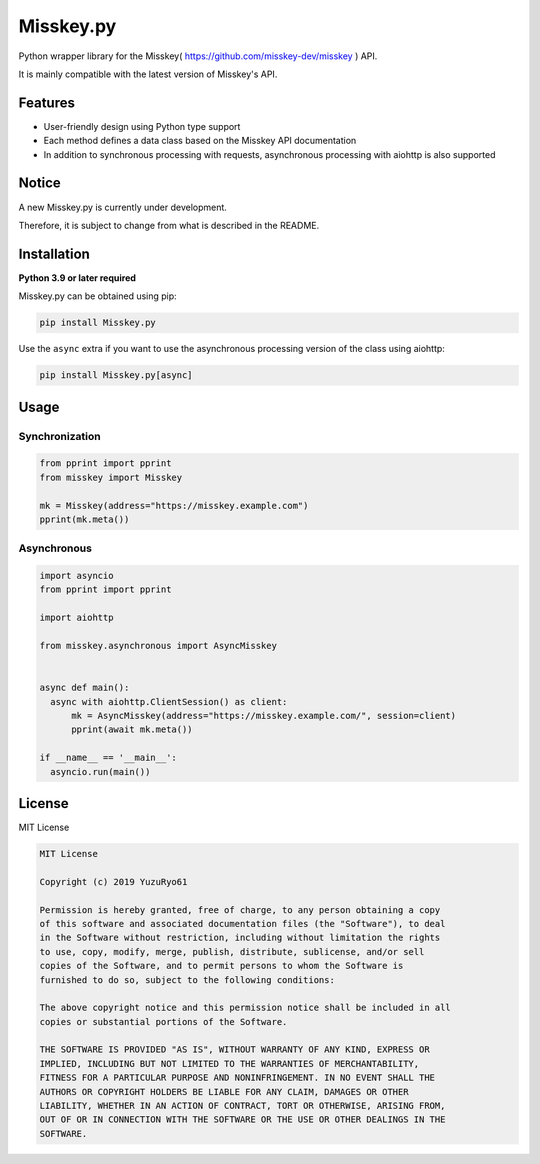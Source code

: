 ##########
Misskey.py
##########

Python wrapper library for the Misskey( https://github.com/misskey-dev/misskey ) API.

It is mainly compatible with the latest version of Misskey's API.

Features
========

- User-friendly design using Python type support
- Each method defines a data class based on the Misskey API documentation
- In addition to synchronous processing with requests, asynchronous processing with aiohttp is also supported

Notice
======

A new Misskey.py is currently under development.

Therefore, it is subject to change from what is described in the README.

Installation
============

**Python 3.9 or later required**

Misskey.py can be obtained using pip:

.. code-block::

    pip install Misskey.py

Use the ``async`` extra if you want to use the asynchronous processing version of the class using aiohttp:

.. code-block::

    pip install Misskey.py[async]

Usage
=====

Synchronization
---------------

.. code-block:: python

   from pprint import pprint
   from misskey import Misskey

   mk = Misskey(address="https://misskey.example.com")
   pprint(mk.meta())

Asynchronous
------------

.. code-block:: python

   import asyncio
   from pprint import pprint

   import aiohttp

   from misskey.asynchronous import AsyncMisskey


   async def main():
     async with aiohttp.ClientSession() as client:
         mk = AsyncMisskey(address="https://misskey.example.com/", session=client)
         pprint(await mk.meta())

   if __name__ == '__main__':
     asyncio.run(main())

License
=======

MIT License

.. code-block::

   MIT License

   Copyright (c) 2019 YuzuRyo61

   Permission is hereby granted, free of charge, to any person obtaining a copy
   of this software and associated documentation files (the "Software"), to deal
   in the Software without restriction, including without limitation the rights
   to use, copy, modify, merge, publish, distribute, sublicense, and/or sell
   copies of the Software, and to permit persons to whom the Software is
   furnished to do so, subject to the following conditions:

   The above copyright notice and this permission notice shall be included in all
   copies or substantial portions of the Software.

   THE SOFTWARE IS PROVIDED "AS IS", WITHOUT WARRANTY OF ANY KIND, EXPRESS OR
   IMPLIED, INCLUDING BUT NOT LIMITED TO THE WARRANTIES OF MERCHANTABILITY,
   FITNESS FOR A PARTICULAR PURPOSE AND NONINFRINGEMENT. IN NO EVENT SHALL THE
   AUTHORS OR COPYRIGHT HOLDERS BE LIABLE FOR ANY CLAIM, DAMAGES OR OTHER
   LIABILITY, WHETHER IN AN ACTION OF CONTRACT, TORT OR OTHERWISE, ARISING FROM,
   OUT OF OR IN CONNECTION WITH THE SOFTWARE OR THE USE OR OTHER DEALINGS IN THE
   SOFTWARE.
